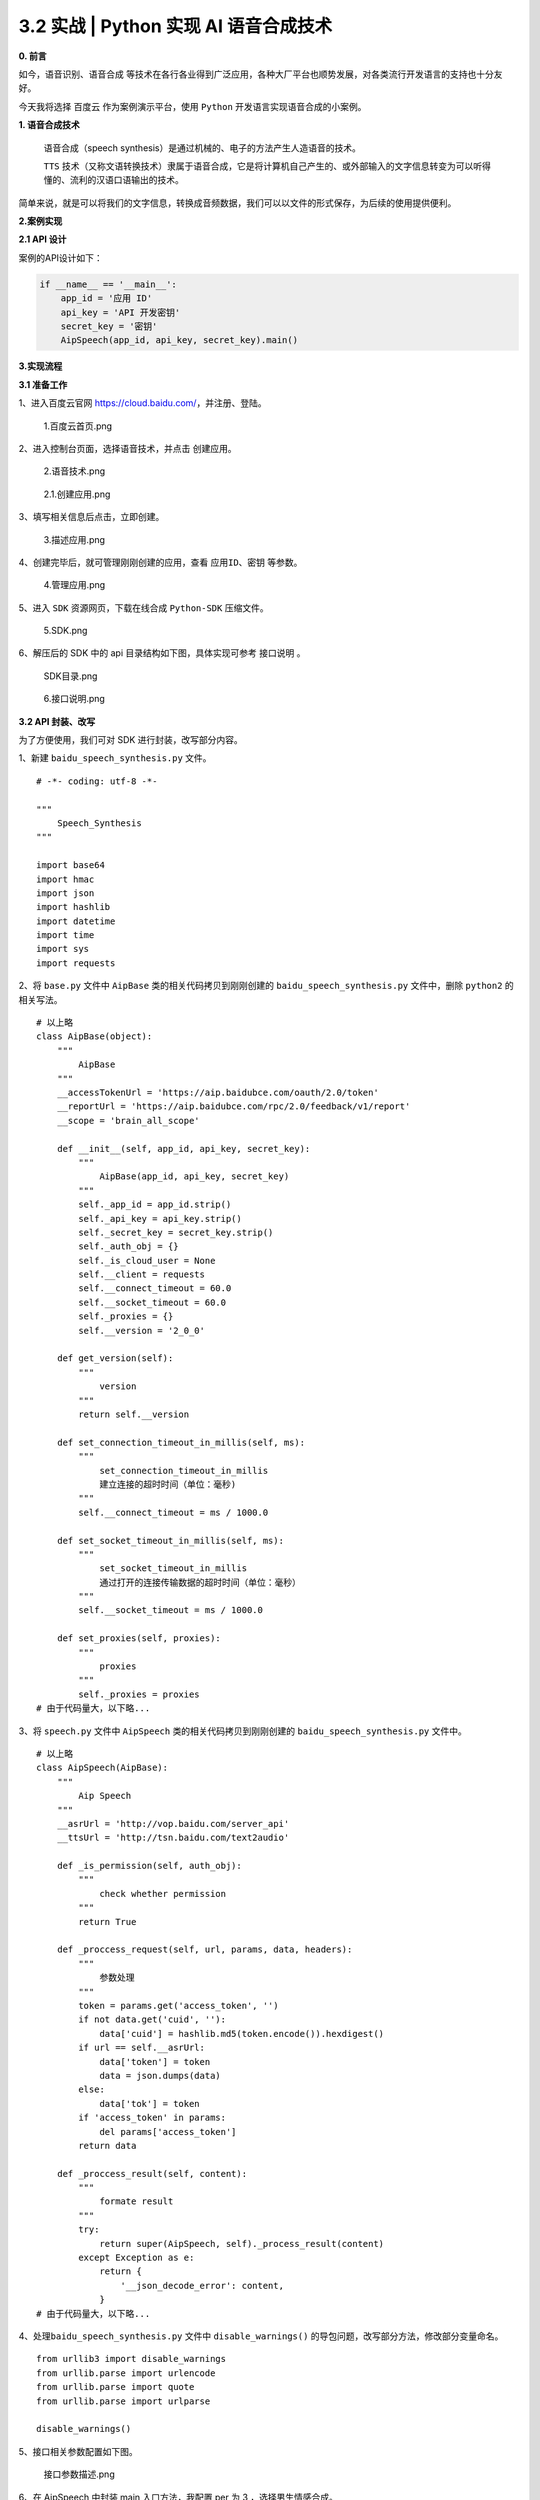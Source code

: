 3.2 实战 \| Python 实现 AI 语音合成技术
~~~~~~~~~~~~~~~~~~~~~~~~~~~~~~~~~~~~~~~

**0. 前言**

如今，\ ``语音识别、语音合成``
等技术在各行各业得到广泛应用，各种大厂平台也顺势发展，对各类流行开发语言的支持也十分友好。

今天我将选择 ``百度云`` 作为案例演示平台，使用 ``Python``
开发语言实现语音合成的小案例。

**1. 语音合成技术**

    语音合成（speech synthesis）是通过机械的、电子的方法产生人造语音的技术。

    ``TTS``
    技术（又称文语转换技术）隶属于语音合成，它是将计算机自己产生的、或外部输入的文字信息转变为可以听得懂的、流利的汉语口语输出的技术。

简单来说，就是可以将我们的文字信息，转换成音频数据，我们可以以文件的形式保存，为后续的使用提供便利。

**2.案例实现**

**2.1 API 设计**

案例的API设计如下：

.. code:: python

    if __name__ == '__main__':
        app_id = '应用 ID'
        api_key = 'API 开发密钥'
        secret_key = '密钥'
        AipSpeech(app_id, api_key, secret_key).main()

**3.实现流程**

**3.1 准备工作**

1、进入百度云官网 https://cloud.baidu.com/，并注册、登陆。

.. figure:: https://i.loli.net/2021/01/28/q1FsG94QZIYz6SN.png
   :alt: 1.百度云首页.png

   1.百度云首页.png
   
2、进入控制台页面，选择语音技术，并点击 ``创建应用``\ 。

.. figure:: https://i.loli.net/2021/01/28/vZUxaTRtoSVO1E6.png
   :alt: 2.语音技术.png

   2.语音技术.png
   
.. figure:: https://i.loli.net/2021/01/28/O4f15cwmu7jIZdK.png
   :alt: 2.1.创建应用.png

   2.1.创建应用.png
   
3、填写相关信息后点击，\ ``立即创建``\ 。

.. figure:: https://i.loli.net/2021/01/28/rFPeUJ8jSZbOawm.png
   :alt: 3.描述应用.png

   3.描述应用.png
   
4、创建完毕后，就可管理刚刚创建的应用，查看 ``应用ID、密钥`` 等参数。

.. figure:: https://i.loli.net/2021/01/28/nFZe62E9PCXkAgh.png
   :alt: 4.管理应用.png

   4.管理应用.png
   
5、进入 ``SDK`` 资源网页，下载在线合成 ``Python-SDK`` 压缩文件。

.. figure:: https://i.loli.net/2021/01/28/V9HSsE7QLglJtFD.png
   :alt: 5.SDK.png

   5.SDK.png
   
6、解压后的 SDK 中的 api 目录结构如下图，具体实现可参考 ``接口说明`` 。

.. figure:: https://i.loli.net/2021/01/28/s7gEcQmN26HeOaG.png
   :alt: SDK目录.png

   SDK目录.png
   
.. figure:: https://i.loli.net/2021/01/28/r17UeX3SMGgkIi4.png
   :alt: 6.接口说明.png

   6.接口说明.png
   
**3.2 API 封装、改写**

为了方便使用，我们可对 SDK 进行封装，改写部分内容。

1、新建 ``baidu_speech_synthesis.py`` 文件。

::

    # -*- coding: utf-8 -*-

    """
        Speech_Synthesis
    """

    import base64
    import hmac
    import json
    import hashlib
    import datetime
    import time
    import sys
    import requests

2、将 ``base.py`` 文件中 ``AipBase`` 类的相关代码拷贝到刚刚创建的
``baidu_speech_synthesis.py`` 文件中，删除 ``python2`` 的相关写法。

::

    # 以上略
    class AipBase(object):
        """
            AipBase
        """
        __accessTokenUrl = 'https://aip.baidubce.com/oauth/2.0/token'
        __reportUrl = 'https://aip.baidubce.com/rpc/2.0/feedback/v1/report'
        __scope = 'brain_all_scope'

        def __init__(self, app_id, api_key, secret_key):
            """
                AipBase(app_id, api_key, secret_key)
            """
            self._app_id = app_id.strip()
            self._api_key = api_key.strip()
            self._secret_key = secret_key.strip()
            self._auth_obj = {}
            self._is_cloud_user = None
            self.__client = requests
            self.__connect_timeout = 60.0
            self.__socket_timeout = 60.0
            self._proxies = {}
            self.__version = '2_0_0'

        def get_version(self):
            """
                version
            """
            return self.__version

        def set_connection_timeout_in_millis(self, ms):
            """
                set_connection_timeout_in_millis
                建立连接的超时时间（单位：毫秒)
            """
            self.__connect_timeout = ms / 1000.0

        def set_socket_timeout_in_millis(self, ms):
            """
                set_socket_timeout_in_millis
                通过打开的连接传输数据的超时时间（单位：毫秒）
            """
            self.__socket_timeout = ms / 1000.0

        def set_proxies(self, proxies):
            """
                proxies
            """
            self._proxies = proxies
    # 由于代码量大，以下略...

3、将 ``speech.py`` 文件中 ``AipSpeech`` 类的相关代码拷贝到刚刚创建的
``baidu_speech_synthesis.py`` 文件中。

::

    # 以上略
    class AipSpeech(AipBase):
        """
            Aip Speech
        """
        __asrUrl = 'http://vop.baidu.com/server_api'
        __ttsUrl = 'http://tsn.baidu.com/text2audio'

        def _is_permission(self, auth_obj):
            """
                check whether permission
            """
            return True    

        def _proccess_request(self, url, params, data, headers):
            """
                参数处理
            """
            token = params.get('access_token', '')
            if not data.get('cuid', ''):
                data['cuid'] = hashlib.md5(token.encode()).hexdigest()
            if url == self.__asrUrl:
                data['token'] = token
                data = json.dumps(data)
            else:
                data['tok'] = token
            if 'access_token' in params:
                del params['access_token']
            return data

        def _proccess_result(self, content):
            """
                formate result
            """
            try:
                return super(AipSpeech, self)._process_result(content)
            except Exception as e:
                return {
                    '__json_decode_error': content,
                }
    # 由于代码量大，以下略...

4、处理\ ``baidu_speech_synthesis.py`` 文件中 ``disable_warnings()``
的导包问题，改写部分方法，修改部分变量命名。

::

    from urllib3 import disable_warnings
    from urllib.parse import urlencode
    from urllib.parse import quote
    from urllib.parse import urlparse

    disable_warnings()

5、接口相关参数配置如下图。

.. figure:: https://i.loli.net/2021/01/28/5cE2C34rgMLmUFY.png
   :alt: 接口参数描述.png

   接口参数描述.png
   
6、在 AipSpeech 中封装 main 入口方法，我配置 per 为 3
，选择男生情感合成。

::

    class AipSpeech(AipBase):
        """
            Aip Speech
        """
        # 中间部分略
        def main(self):
            """入口方法"""
            api_ = AipSpeech(self._app_id, self._api_key, self._secret_key)
            # 我们要合成文本信息保存在 baidu_speech.txt 文件中
            with open("baidu_speech.txt", 'r', encoding="utf-8") as read_f:
                read_content = read_f.read()
            result = api_.synthesis(read_content, 'zh', 1, {'vol': 5, 'per': 3})
            # 识别正确返回二进制数据 错误则返回dict码
            if not isinstance(result, dict):
                # 合成的语音文件名为
                with open('baidu_speech.mp3', 'wb') as f:
                    f.write(result)

以上，便完成了整个百度语音合成的 API 封装，关注公众号，后台回复
``语音合成`` 获取完整源码。

**4.使用 API 实现语音合成**

1、配置 API 参数，在baidu\_speech\_synthesis.py最下方定义API调用demo。

::

    if __name__ == '__main__':
        app_id = '这里改成你的应用 ID'
        api_key = '这里改成你的API 开发密钥'             
        secret_key = '这里改成你密钥'
        AipSpeech(app_id, api_key, secret_key).main()

2、baidu\_speech.txt 文件内容如下图（这里使用相见恨晚的歌词测试）：

.. figure:: https://i.loli.net/2021/01/28/yWjAUaZSnE9zslF.png
   :alt: txt文件png.png

   txt文件png.png
   
3、执行完程序，会在同级目录下生成一个名为baidu\_speech.mp3的音频文件，下面我可以使用播放工具播放即可。

**5.总结**

    1、原创文章已全部更新至
    Github：https://github.com/kelepython/kelepython

    2、本文永久博客地址：https://kelepython.readthedocs.io/zh/latest/c01/c01\_09.html

    3、整个实现案例比较简单，建议大家亲自尝试一下。

    4、封装代码时一定要细心，建议每次封装完一个小块，就执行验证其正确性。

    5、案例合成语音使用中音量、情感合成男声，如果感兴趣，可自行调整参数尝试。

    6、关注公众号，后台回复 ``语音合成``
    获取完整源码，有任何疑问欢迎留言交流。

.. figure:: https://i.loli.net/2020/05/15/KQYmB3WZN2R6FEn.png
   :alt:
